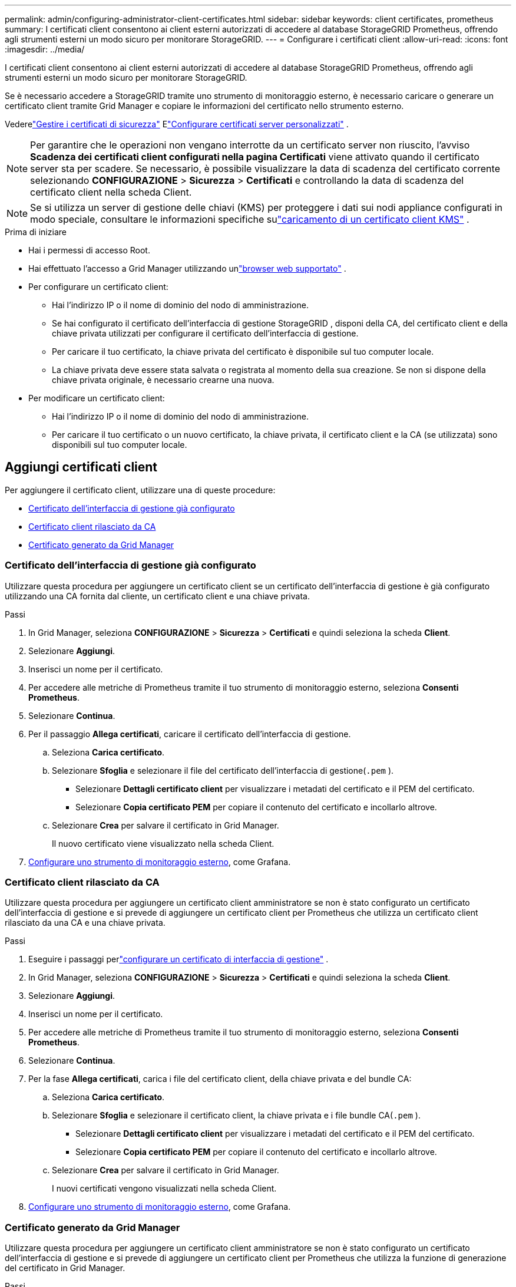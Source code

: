 ---
permalink: admin/configuring-administrator-client-certificates.html 
sidebar: sidebar 
keywords: client certificates, prometheus 
summary: I certificati client consentono ai client esterni autorizzati di accedere al database StorageGRID Prometheus, offrendo agli strumenti esterni un modo sicuro per monitorare StorageGRID. 
---
= Configurare i certificati client
:allow-uri-read: 
:icons: font
:imagesdir: ../media/


[role="lead"]
I certificati client consentono ai client esterni autorizzati di accedere al database StorageGRID Prometheus, offrendo agli strumenti esterni un modo sicuro per monitorare StorageGRID.

Se è necessario accedere a StorageGRID tramite uno strumento di monitoraggio esterno, è necessario caricare o generare un certificato client tramite Grid Manager e copiare le informazioni del certificato nello strumento esterno.

Vederelink:using-storagegrid-security-certificates.html["Gestire i certificati di sicurezza"] Elink:configuring-custom-server-certificate-for-grid-manager-tenant-manager.html["Configurare certificati server personalizzati"] .


NOTE: Per garantire che le operazioni non vengano interrotte da un certificato server non riuscito, l'avviso *Scadenza dei certificati client configurati nella pagina Certificati* viene attivato quando il certificato server sta per scadere. Se necessario, è possibile visualizzare la data di scadenza del certificato corrente selezionando *CONFIGURAZIONE* > *Sicurezza* > *Certificati* e controllando la data di scadenza del certificato client nella scheda Client.


NOTE: Se si utilizza un server di gestione delle chiavi (KMS) per proteggere i dati sui nodi appliance configurati in modo speciale, consultare le informazioni specifiche sulink:kms-adding.html["caricamento di un certificato client KMS"] .

.Prima di iniziare
* Hai i permessi di accesso Root.
* Hai effettuato l'accesso a Grid Manager utilizzando unlink:../admin/web-browser-requirements.html["browser web supportato"] .
* Per configurare un certificato client:
+
** Hai l'indirizzo IP o il nome di dominio del nodo di amministrazione.
** Se hai configurato il certificato dell'interfaccia di gestione StorageGRID , disponi della CA, del certificato client e della chiave privata utilizzati per configurare il certificato dell'interfaccia di gestione.
** Per caricare il tuo certificato, la chiave privata del certificato è disponibile sul tuo computer locale.
** La chiave privata deve essere stata salvata o registrata al momento della sua creazione.  Se non si dispone della chiave privata originale, è necessario crearne una nuova.


* Per modificare un certificato client:
+
** Hai l'indirizzo IP o il nome di dominio del nodo di amministrazione.
** Per caricare il tuo certificato o un nuovo certificato, la chiave privata, il certificato client e la CA (se utilizzata) sono disponibili sul tuo computer locale.






== Aggiungi certificati client

Per aggiungere il certificato client, utilizzare una di queste procedure:

* <<Certificato dell'interfaccia di gestione già configurato>>
* <<Certificato client rilasciato da CA>>
* <<Certificato generato da Grid Manager>>




=== Certificato dell'interfaccia di gestione già configurato

Utilizzare questa procedura per aggiungere un certificato client se un certificato dell'interfaccia di gestione è già configurato utilizzando una CA fornita dal cliente, un certificato client e una chiave privata.

.Passi
. In Grid Manager, seleziona *CONFIGURAZIONE* > *Sicurezza* > *Certificati* e quindi seleziona la scheda *Client*.
. Selezionare *Aggiungi*.
. Inserisci un nome per il certificato.
. Per accedere alle metriche di Prometheus tramite il tuo strumento di monitoraggio esterno, seleziona *Consenti Prometheus*.
. Selezionare *Continua*.
. Per il passaggio *Allega certificati*, caricare il certificato dell'interfaccia di gestione.
+
.. Seleziona *Carica certificato*.
.. Selezionare *Sfoglia* e selezionare il file del certificato dell'interfaccia di gestione(`.pem` ).
+
*** Selezionare *Dettagli certificato client* per visualizzare i metadati del certificato e il PEM del certificato.
*** Selezionare *Copia certificato PEM* per copiare il contenuto del certificato e incollarlo altrove.


.. Selezionare *Crea* per salvare il certificato in Grid Manager.
+
Il nuovo certificato viene visualizzato nella scheda Client.



. <<configure-external-monitoring-tool,Configurare uno strumento di monitoraggio esterno>>, come Grafana.




=== Certificato client rilasciato da CA

Utilizzare questa procedura per aggiungere un certificato client amministratore se non è stato configurato un certificato dell'interfaccia di gestione e si prevede di aggiungere un certificato client per Prometheus che utilizza un certificato client rilasciato da una CA e una chiave privata.

.Passi
. Eseguire i passaggi perlink:configuring-custom-server-certificate-for-grid-manager-tenant-manager.html["configurare un certificato di interfaccia di gestione"] .
. In Grid Manager, seleziona *CONFIGURAZIONE* > *Sicurezza* > *Certificati* e quindi seleziona la scheda *Client*.
. Selezionare *Aggiungi*.
. Inserisci un nome per il certificato.
. Per accedere alle metriche di Prometheus tramite il tuo strumento di monitoraggio esterno, seleziona *Consenti Prometheus*.
. Selezionare *Continua*.
. Per la fase *Allega certificati*, carica i file del certificato client, della chiave privata e del bundle CA:
+
.. Seleziona *Carica certificato*.
.. Selezionare *Sfoglia* e selezionare il certificato client, la chiave privata e i file bundle CA(`.pem` ).
+
*** Selezionare *Dettagli certificato client* per visualizzare i metadati del certificato e il PEM del certificato.
*** Selezionare *Copia certificato PEM* per copiare il contenuto del certificato e incollarlo altrove.


.. Selezionare *Crea* per salvare il certificato in Grid Manager.
+
I nuovi certificati vengono visualizzati nella scheda Client.



. <<configure-external-monitoring-tool,Configurare uno strumento di monitoraggio esterno>>, come Grafana.




=== Certificato generato da Grid Manager

Utilizzare questa procedura per aggiungere un certificato client amministratore se non è stato configurato un certificato dell'interfaccia di gestione e si prevede di aggiungere un certificato client per Prometheus che utilizza la funzione di generazione del certificato in Grid Manager.

.Passi
. In Grid Manager, seleziona *CONFIGURAZIONE* > *Sicurezza* > *Certificati* e quindi seleziona la scheda *Client*.
. Selezionare *Aggiungi*.
. Inserisci un nome per il certificato.
. Per accedere alle metriche di Prometheus tramite il tuo strumento di monitoraggio esterno, seleziona *Consenti Prometheus*.
. Selezionare *Continua*.
. Per il passaggio *Allega certificati*, seleziona *Genera certificato*.
. Specificare le informazioni del certificato:
+
** *Oggetto* (facoltativo): soggetto X.509 o nome distinto (DN) del proprietario del certificato.
** *Giorni di validità*: numero di giorni di validità del certificato generato, a partire dal momento in cui viene generato.
** *Aggiungi estensioni per l'utilizzo delle chiavi*: se selezionato (impostazione predefinita e consigliata), le estensioni per l'utilizzo delle chiavi e l'utilizzo esteso delle chiavi vengono aggiunte al certificato generato.
+
Queste estensioni definiscono lo scopo della chiave contenuta nel certificato.

+

NOTE: Lasciare selezionata questa casella di controllo a meno che non si riscontrino problemi di connessione con client più vecchi quando i certificati includono queste estensioni.



. Seleziona *Genera*.
. [[client_cert_details]] Selezionare *Dettagli del certificato client* per visualizzare i metadati del certificato e il PEM del certificato.
+

TIP: Dopo aver chiuso la finestra di dialogo, non sarà possibile visualizzare la chiave privata del certificato.  Copia o scarica la chiave in un luogo sicuro.

+
** Selezionare *Copia certificato PEM* per copiare il contenuto del certificato e incollarlo altrove.
** Selezionare *Scarica certificato* per salvare il file del certificato.
+
Specificare il nome del file del certificato e il percorso di download.  Salva il file con l'estensione `.pem` .

+
Ad esempio:  `storagegrid_certificate.pem`

** Selezionare *Copia chiave privata* per copiare la chiave privata del certificato e incollarla altrove.
** Selezionare *Scarica chiave privata* per salvare la chiave privata come file.
+
Specificare il nome del file della chiave privata e il percorso di download.



. Selezionare *Crea* per salvare il certificato in Grid Manager.
+
Il nuovo certificato viene visualizzato nella scheda Client.

. In Grid Manager, seleziona *CONFIGURAZIONE* > *Sicurezza* > *Certificati* e quindi seleziona la scheda *Globale*.
. Selezionare *Certificato interfaccia di gestione*.
. Seleziona *Usa certificato personalizzato*.
. Carica i file certificate.pem e private_key.pem da<<client_cert_details,dettagli del certificato client>> fare un passo.  Non è necessario caricare il bundle CA.
+
.. Selezionare *Carica certificato* e poi *Continua*.
.. Carica ogni file di certificato(`.pem` ).
.. Selezionare *Salva* per salvare il certificato in Grid Manager.
+
Il nuovo certificato viene visualizzato nella pagina dei certificati dell'interfaccia di gestione.



. <<configure-external-monitoring-tool,Configurare uno strumento di monitoraggio esterno>>, come Grafana.




=== [[configure-external-monitoring-tool]]Configura uno strumento di monitoraggio esterno

.Passi
. Configura le seguenti impostazioni sul tuo strumento di monitoraggio esterno, come Grafana.
+
.. *Nome*: inserisci un nome per la connessione.
+
StorageGRID non richiede queste informazioni, ma è necessario fornire un nome per testare la connessione.

.. *URL*: immettere il nome di dominio o l'indirizzo IP per il nodo di amministrazione.  Specificare HTTPS e la porta 9091.
+
Ad esempio:  `+https://admin-node.example.com:9091+`

.. Abilita *TLS Client Auth* e *Con certificato CA*.
.. In Dettagli autorizzazione TLS/SSL, copia e incolla: +
+
*** Il certificato CA dell'interfaccia di gestione per **CA Cert**
*** Il certificato client per **Client Cert**
*** La chiave privata per **Chiave client**


.. *ServerName*: immettere il nome di dominio del nodo di amministrazione.
+
ServerName deve corrispondere al nome di dominio così come appare nel certificato dell'interfaccia di gestione.



. Salvare e testare il certificato e la chiave privata copiati da StorageGRID o da un file locale.
+
Ora puoi accedere alle metriche Prometheus da StorageGRID con il tuo strumento di monitoraggio esterno.

+
Per informazioni sulle metriche, vederelink:../monitor/index.html["istruzioni per il monitoraggio StorageGRID"] .





== Modifica i certificati client

È possibile modificare un certificato client amministratore per cambiarne il nome, abilitare o disabilitare l'accesso a Prometheus o caricare un nuovo certificato quando quello attuale è scaduto.

.Passi
. Selezionare *CONFIGURAZIONE* > *Sicurezza* > *Certificati* e quindi selezionare la scheda *Client*.
+
Nella tabella sono elencate le date di scadenza dei certificati e le autorizzazioni di accesso a Prometheus.  Se un certificato sta per scadere o è già scaduto, nella tabella viene visualizzato un messaggio e viene attivato un avviso.

. Seleziona il certificato che vuoi modificare.
. Seleziona *Modifica* e poi seleziona *Modifica nome e autorizzazione*
. Inserisci un nome per il certificato.
. Per accedere alle metriche di Prometheus tramite il tuo strumento di monitoraggio esterno, seleziona *Consenti Prometheus*.
. Selezionare *Continua* per salvare il certificato in Grid Manager.
+
Il certificato aggiornato viene visualizzato nella scheda Client.





== Allega nuovo certificato client

È possibile caricare un nuovo certificato quando quello attuale è scaduto.

.Passi
. Selezionare *CONFIGURAZIONE* > *Sicurezza* > *Certificati* e quindi selezionare la scheda *Client*.
+
Nella tabella sono elencate le date di scadenza dei certificati e le autorizzazioni di accesso a Prometheus.  Se un certificato sta per scadere o è già scaduto, nella tabella viene visualizzato un messaggio e viene attivato un avviso.

. Seleziona il certificato che vuoi modificare.
. Selezionare *Modifica* e quindi selezionare un'opzione di modifica.
+
[role="tabbed-block"]
====
.Carica il certificato
--
Copia il testo del certificato per incollarlo altrove.

.. Selezionare *Carica certificato* e poi *Continua*.
.. Carica il nome del certificato client(`.pem` ).
+
Selezionare *Dettagli certificato client* per visualizzare i metadati del certificato e il PEM del certificato.

+
*** Selezionare *Scarica certificato* per salvare il file del certificato.
+
Specificare il nome del file del certificato e il percorso di download.  Salva il file con l'estensione `.pem` .

+
Ad esempio:  `storagegrid_certificate.pem`

*** Selezionare *Copia certificato PEM* per copiare il contenuto del certificato e incollarlo altrove.


.. Selezionare *Crea* per salvare il certificato in Grid Manager.
+
Il certificato aggiornato viene visualizzato nella scheda Client.



--
.Genera certificato
--
Genera il testo del certificato da incollare altrove.

.. Seleziona *Genera certificato*.
.. Specificare le informazioni del certificato:
+
*** *Oggetto* (facoltativo): soggetto X.509 o nome distinto (DN) del proprietario del certificato.
*** *Giorni di validità*: numero di giorni di validità del certificato generato, a partire dal momento in cui viene generato.
*** *Aggiungi estensioni per l'utilizzo delle chiavi*: se selezionato (impostazione predefinita e consigliata), le estensioni per l'utilizzo delle chiavi e l'utilizzo esteso delle chiavi vengono aggiunte al certificato generato.
+
Queste estensioni definiscono lo scopo della chiave contenuta nel certificato.

+

NOTE: Lasciare selezionata questa casella di controllo a meno che non si riscontrino problemi di connessione con client più vecchi quando i certificati includono queste estensioni.



.. Seleziona *Genera*.
.. Selezionare *Dettagli certificato client* per visualizzare i metadati del certificato e il PEM del certificato.
+

TIP: Dopo aver chiuso la finestra di dialogo, non sarà possibile visualizzare la chiave privata del certificato.  Copia o scarica la chiave in un luogo sicuro.

+
*** Selezionare *Copia certificato PEM* per copiare il contenuto del certificato e incollarlo altrove.
*** Selezionare *Scarica certificato* per salvare il file del certificato.
+
Specificare il nome del file del certificato e il percorso di download.  Salva il file con l'estensione `.pem` .

+
Ad esempio:  `storagegrid_certificate.pem`

*** Selezionare *Copia chiave privata* per copiare la chiave privata del certificato e incollarla altrove.
*** Selezionare *Scarica chiave privata* per salvare la chiave privata come file.
+
Specificare il nome del file della chiave privata e il percorso di download.



.. Selezionare *Crea* per salvare il certificato in Grid Manager.
+
Il nuovo certificato viene visualizzato nella scheda Client.



--
====




== Scarica o copia i certificati client

È possibile scaricare o copiare un certificato client per utilizzarlo altrove.

.Passi
. Selezionare *CONFIGURAZIONE* > *Sicurezza* > *Certificati* e quindi selezionare la scheda *Client*.
. Seleziona il certificato che vuoi copiare o scaricare.
. Scarica o copia il certificato.
+
[role="tabbed-block"]
====
.Scarica il file del certificato
--
Scarica il certificato `.pem` file.

.. Seleziona *Scarica certificato*.
.. Specificare il nome del file del certificato e il percorso di download.  Salva il file con l'estensione `.pem` .
+
Ad esempio:  `storagegrid_certificate.pem`



--
.Copia il certificato
--
Copia il testo del certificato per incollarlo altrove.

.. Selezionare *Copia certificato PEM*.
.. Incolla il certificato copiato in un editor di testo.
.. Salva il file di testo con l'estensione `.pem` .
+
Ad esempio:  `storagegrid_certificate.pem`



--
====




== Rimuovere i certificati client

Se non hai più bisogno di un certificato client amministratore, puoi rimuoverlo.

.Passi
. Selezionare *CONFIGURAZIONE* > *Sicurezza* > *Certificati* e quindi selezionare la scheda *Client*.
. Seleziona il certificato che desideri rimuovere.
. Selezionare *Elimina* e quindi confermare.



NOTE: Per rimuovere fino a 10 certificati, seleziona ciascun certificato da rimuovere nella scheda Client, quindi seleziona *Azioni* > *Elimina*.

Dopo la rimozione di un certificato, i client che lo utilizzavano devono specificare un nuovo certificato client per accedere al database StorageGRID Prometheus.
